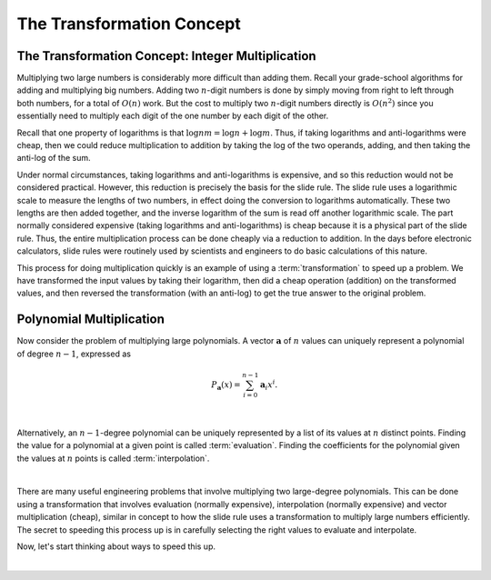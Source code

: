 .. This file is part of the OpenDSA eTextbook project. See
.. http://opendsa.org for more details.
.. Copyright (c) 2012-2020 by the OpenDSA Project Contributors, and
.. distributed under an MIT open source license.

.. avmetadata::
   :title: The Transformation Concept
   :author: Cliff Shaffer; Irena Shaffer
   :institution: Virginia Tech
   :requires: logarithms
   :satisfies: transforms
   :topic: Algorithms: Transforms
   :keyword: Transforms; Polynomial Multiplication Algorithm
   :naturallanguage: en
   :programminglanguage: N/A
   :description: Introduces the concept of a transform. Examples include the slide rule as a transformation for integer multiplication, and polynomial multiplication.

The Transformation Concept
==========================

The Transformation Concept: Integer Multiplication
--------------------------------------------------

Multiplying two large numbers is considerably more difficult than
adding them.
Recall your grade-school algorithms for adding and multiplying big
numbers.
Adding two :math:`n`-digit numbers is done by simply moving from
right to left through both numbers, for a total of :math:`O(n)` work.
But the cost to multiply two :math:`n`-digit numbers directly is
:math:`O(n^2)` since you essentially need to multiply each digit of
the one number by each digit of the other.

Recall that one property of logarithms is that
:math:`\log nm = \log n + \log m`.
Thus, if taking logarithms and anti-logarithms were cheap, then we
could reduce multiplication to addition by taking the log of the two
operands, adding, and then taking the anti-log of the sum.

Under normal circumstances, taking logarithms and anti-logarithms is
expensive, and so this reduction would not be considered practical.
However, this reduction is precisely the basis for the slide rule.
The slide rule uses a logarithmic scale to measure the lengths of two
numbers, in effect doing the conversion to logarithms automatically.
These two lengths are then added together, and the inverse logarithm
of the sum is read off another logarithmic scale.
The part normally considered expensive (taking logarithms and
anti-logarithms) is cheap because it is a physical part of the
slide rule.
Thus, the entire multiplication process can be done cheaply via a
reduction to addition.
In the days before electronic calculators, slide rules were routinely
used by scientists and engineers to do basic calculations of this
nature.

This process for doing multiplication quickly is an example of using a
:term:`transformation` to speed up a problem.
We have transformed the input values by taking their logarithm,
then did a cheap operation (addition) on the transformed values, and
then reversed the transformation (with an anti-log) to get the true
answer to the original problem.


Polynomial Multiplication
-------------------------

Now consider the problem of multiplying large polynomials.
A vector :math:`\mathbf a` of :math:`n` values can uniquely represent
a polynomial of degree :math:`n-1`, expressed as

.. math::

   P_{\mathbf a}(x) = \sum_{i=0}^{n-1} {\mathbf a}_i x^i.

.. inlineav:: polynomialCON ss
   :long_name: fft slideshow 1 polynomial
   :links: AV/SeniorAlgAnal/polynomialCON.css
   :scripts: DataStructures/Plot.js AV/SeniorAlgAnal/polynomialCON.js
   :output: show
   :keyword: Algorithm Analysis; Transforms

|

Alternatively, an :math:`n-1`-degree polynomial can be uniquely
represented by a list of its values at :math:`n` distinct points.
Finding the value for a polynomial at a given point is called
:term:`evaluation`.
Finding the coefficients for the polynomial given the values at
:math:`n` points is called :term:`interpolation`.

|

.. inlineav:: EvalandInterpolationCON ss
   :long_name: fft slideshow 2 evaluation and interpolation
   :links: AV/SeniorAlgAnal/EvalandInterpolationCON.css
   :scripts: DataStructures/Plot.js AV/SeniorAlgAnal/EvalandInterpolationCON.js
   :output: show
   :keyword: Algorithm Analysis; Transforms

There are many useful engineering problems that involve multiplying
two large-degree polynomials.
This can be done using a transformation that involves evaluation
(normally expensive), interpolation (normally expensive) and vector
multiplication (cheap), similar in concept to how the slide rule
uses a transformation to multiply large numbers efficiently.
The secret to speeding this process up is in carefully selecting the
right values to evaluate and interpolate.

.. inlineav:: ProductCON ss
   :long_name: fft slideshow 3 polynomial product
   :links: AV/SeniorAlgAnal/ProductCON.css
   :scripts: AV/SeniorAlgAnal/ProductCON.js
   :output: show
   :keyword: Algorithm Analysis; Transforms

Now, let's start thinking about ways to speed this up.

.. inlineav:: EvaluationCON ss
   :long_name: fft slideshow 4 evaluation of polynomial product
   :links: AV/SeniorAlgAnal/EvaluationCON.css
   :scripts: AV/SeniorAlgAnal/EvaluationCON.js
   :output: show
   :keyword: Algorithm Analysis; Transforms

|

.. avembed:: Exercises/SeniorAlgAnal/Polynomial_multiplication.html ka
   :keyword: Algorithm Analysis; Transforms
